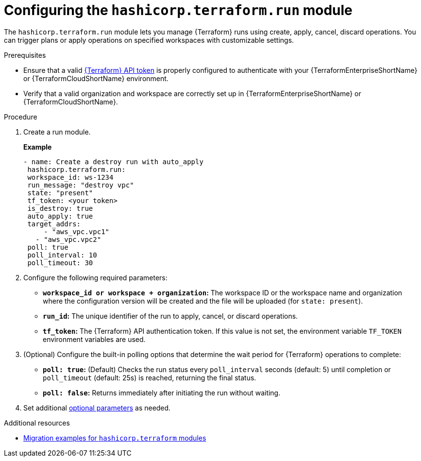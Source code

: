 :_mod-docs-content-type: PROCEDURE

[id="configuring-run-module"]

= Configuring the `hashicorp.terraform.run` module

[role="_abstract"]

The `hashicorp.terraform.run` module lets you manage {Terraform} runs using create, apply, cancel, discard operations. You can trigger plans or apply operations on specified workspaces with customizable settings.

.Prerequisites
* Ensure that a valid link:https://developer.hashicorp.com/terraform/cloud-docs/users-teams-organizations/api-tokens[{Terraform} API token] is properly configured to authenticate with your {TerraformEnterpriseShortName} or {TerraformCloudShortName} environment.

* Verify that a valid organization and workspace are correctly set up in {TerraformEnterpriseShortName} or {TerraformCloudShortName}.

.Procedure

. Create a run module.
+
**Example**
+
----
- name: Create a destroy run with auto_apply
 hashicorp.terraform.run:
 workspace_id: ws-1234
 run_message: "destroy vpc"
 state: "present"
 tf_token: <your token>
 is_destroy: true
 auto_apply: true
 target_addrs:
     - "aws_vpc.vpc1"
   - "aws_vpc.vpc2"
 poll: true
 poll_interval: 10
 poll_timeout: 30
----

. Configure the following required parameters:

* **`workspace_id or workspace + organization`:** The workspace ID or the workspace name and organization where the configuration version will be created and the file will be uploaded (for `state: present`).

* **`run_id`:** The unique identifier of the run to apply, cancel, or discard operations.

* **`tf_token`:** The {Terraform} API authentication token. If this value is not set, the environment variable `TF_TOKEN` environment variables are used.

. (Optional) Configure the built-in polling options that determine the wait period for {Terraform} operations to complete:

* **`poll: true`:** (Default) Checks the run status every `poll_interval` seconds (default: 5) until completion or `poll_timeout` (default: 25s) is reached, returning the final status.

* **`poll: false`:** Returns immediately after initiating the run without waiting.

. Set additional link:https://console.redhat.com/ansible/automation-hub/repo/published/hashicorp/terraform/content/module/run/[optional parameters] as needed.

.Additional resources
* link:terraform-aap/terraform-migration-examples[Migration examples for `hashicorp.terraform` modules]
